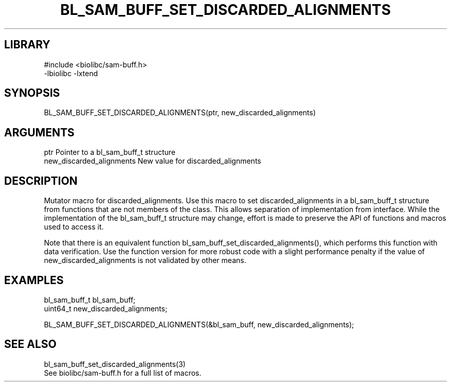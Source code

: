 \" Generated by /home/bacon/scripts/gen-get-set
.TH BL_SAM_BUFF_SET_DISCARDED_ALIGNMENTS 3

.SH LIBRARY
.nf
.na
#include <biolibc/sam-buff.h>
-lbiolibc -lxtend
.ad
.fi

\" Convention:
\" Underline anything that is typed verbatim - commands, etc.
.SH SYNOPSIS
.PP
.nf 
.na
BL_SAM_BUFF_SET_DISCARDED_ALIGNMENTS(ptr, new_discarded_alignments)
.ad
.fi

.SH ARGUMENTS
.nf
.na
ptr             Pointer to a bl_sam_buff_t structure
new_discarded_alignments New value for discarded_alignments
.ad
.fi

.SH DESCRIPTION

Mutator macro for discarded_alignments.  Use this macro to set discarded_alignments in
a bl_sam_buff_t structure from functions that are not members of the class.
This allows separation of implementation from interface.  While the
implementation of the bl_sam_buff_t structure may change, effort is made to
preserve the API of functions and macros used to access it.

Note that there is an equivalent function bl_sam_buff_set_discarded_alignments(), which performs
this function with data verification.  Use the function version for more
robust code with a slight performance penalty if the value of
new_discarded_alignments is not validated by other means.

.SH EXAMPLES

.nf
.na
bl_sam_buff_t   bl_sam_buff;
uint64_t        new_discarded_alignments;

BL_SAM_BUFF_SET_DISCARDED_ALIGNMENTS(&bl_sam_buff, new_discarded_alignments);
.ad
.fi

.SH SEE ALSO

.nf
.na
bl_sam_buff_set_discarded_alignments(3)
See biolibc/sam-buff.h for a full list of macros.
.ad
.fi
